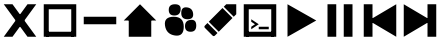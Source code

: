 SplineFontDB: 3.2
FontName: icons
FullName: Icons
FamilyName: icons
Weight: Medium
Copyright: 
Version: 1.000
ItalicAngle: 0
UnderlinePosition: -3
UnderlineWidth: 1
Ascent: 26
Descent: 6
InvalidEm: 0
sfntRevision: 0x00010000
LayerCount: 2
Layer: 0 1 "Back" 1
Layer: 1 1 "Fore" 0
XUID: [1021 125 -218654192 9094997]
StyleMap: 0x0040
FSType: 4
OS2Version: 3
OS2_WeightWidthSlopeOnly: 0
OS2_UseTypoMetrics: 0
CreationTime: 1676185689
ModificationTime: 1745465508
PfmFamily: 81
TTFWeight: 400
TTFWidth: 5
LineGap: 0
VLineGap: 0
Panose: 0 0 0 0 0 0 0 0 0 0
OS2TypoAscent: 29
OS2TypoAOffset: 0
OS2TypoDescent: -8
OS2TypoDOffset: 0
OS2TypoLinegap: 2
OS2WinAscent: 29
OS2WinAOffset: 0
OS2WinDescent: 10
OS2WinDOffset: 0
HheadAscent: 29
HheadAOffset: 0
HheadDescent: -10
HheadDOffset: 0
OS2SubXSize: 22
OS2SubYSize: 21
OS2SubXOff: 0
OS2SubYOff: 5
OS2SupXSize: 22
OS2SupYSize: 21
OS2SupXOff: 0
OS2SupYOff: 16
OS2StrikeYSize: 2
OS2StrikeYPos: 8
OS2CapHeight: 22
OS2XHeight: 16
OS2Vendor: 'PYRS'
OS2CodePages: 00000001.00000000
OS2UnicodeRanges: 80000003.1000000a.00000000.00000000
Lookup: 4 0 1 "'liga' Standard Ligatures in Latin lookup 0" { "'liga' Standard Ligatures in Latin lookup 0 subtable"  } ['liga' ('DFLT' <'dflt' > 'latn' <'dflt' > ) ]
Lookup: 4 0 1 "'liga' Standard Ligatures in Latin lookup 1" { "'liga' Standard Ligatures in Latin lookup 1 subtable"  } ['liga' ('latn' <'dflt' > ) ]
Lookup: 258 0 0 "'kern' Horizontal Kerning in Latin lookup 0" { "'kern' Horizontal Kerning in Latin lookup 0 subtable"  } ['kern' ('DFLT' <'dflt' > 'latn' <'dflt' > ) ]
MarkAttachClasses: 1
DEI: 91125
TtTable: prep
PUSHW_1
 0
CALL
SVTCA[y-axis]
PUSHW_3
 1
 1
 2
CALL
SVTCA[x-axis]
PUSHW_3
 2
 1
 2
CALL
SVTCA[x-axis]
PUSHW_8
 2
 32
 27
 21
 15
 9
 0
 8
CALL
SVTCA[y-axis]
PUSHW_8
 1
 35
 27
 21
 15
 9
 0
 8
CALL
SVTCA[y-axis]
PUSHW_3
 3
 4
 7
CALL
PUSHW_1
 0
DUP
RCVT
RDTG
ROUND[Black]
RTG
WCVTP
EndTTInstrs
TtTable: fpgm
PUSHW_1
 0
FDEF
MPPEM
PUSHW_1
 9
LT
IF
PUSHB_2
 1
 1
INSTCTRL
EIF
PUSHW_1
 511
SCANCTRL
PUSHW_1
 68
SCVTCI
PUSHW_2
 9
 3
SDS
SDB
ENDF
PUSHW_1
 1
FDEF
DUP
DUP
RCVT
ROUND[Black]
WCVTP
PUSHB_1
 1
ADD
ENDF
PUSHW_1
 2
FDEF
PUSHW_1
 1
LOOPCALL
POP
ENDF
PUSHW_1
 3
FDEF
DUP
GC[cur]
PUSHB_1
 3
CINDEX
GC[cur]
GT
IF
SWAP
EIF
DUP
ROLL
DUP
ROLL
MD[grid]
ABS
ROLL
DUP
GC[cur]
DUP
ROUND[Grey]
SUB
ABS
PUSHB_1
 4
CINDEX
GC[cur]
DUP
ROUND[Grey]
SUB
ABS
GT
IF
SWAP
NEG
ROLL
EIF
MDAP[rnd]
DUP
PUSHB_1
 0
GTEQ
IF
ROUND[Black]
DUP
PUSHB_1
 0
EQ
IF
POP
PUSHB_1
 64
EIF
ELSE
ROUND[Black]
DUP
PUSHB_1
 0
EQ
IF
POP
PUSHB_1
 64
NEG
EIF
EIF
MSIRP[no-rp0]
ENDF
PUSHW_1
 4
FDEF
DUP
GC[cur]
PUSHB_1
 4
CINDEX
GC[cur]
GT
IF
SWAP
ROLL
EIF
DUP
GC[cur]
DUP
ROUND[White]
SUB
ABS
PUSHB_1
 4
CINDEX
GC[cur]
DUP
ROUND[White]
SUB
ABS
GT
IF
SWAP
ROLL
EIF
MDAP[rnd]
MIRP[rp0,min,rnd,black]
ENDF
PUSHW_1
 5
FDEF
MPPEM
DUP
PUSHB_1
 3
MINDEX
LT
IF
LTEQ
IF
PUSHB_1
 128
WCVTP
ELSE
PUSHB_1
 64
WCVTP
EIF
ELSE
POP
POP
DUP
RCVT
PUSHB_1
 192
LT
IF
PUSHB_1
 192
WCVTP
ELSE
POP
EIF
EIF
ENDF
PUSHW_1
 6
FDEF
DUP
DUP
RCVT
ROUND[Black]
WCVTP
PUSHB_1
 1
ADD
DUP
DUP
RCVT
RDTG
ROUND[Black]
RTG
WCVTP
PUSHB_1
 1
ADD
ENDF
PUSHW_1
 7
FDEF
PUSHW_1
 6
LOOPCALL
ENDF
PUSHW_1
 8
FDEF
MPPEM
DUP
PUSHB_1
 3
MINDEX
GTEQ
IF
PUSHB_1
 64
ELSE
PUSHB_1
 0
EIF
ROLL
ROLL
DUP
PUSHB_1
 3
MINDEX
GTEQ
IF
SWAP
POP
PUSHB_1
 128
ROLL
ROLL
ELSE
ROLL
SWAP
EIF
DUP
PUSHB_1
 3
MINDEX
GTEQ
IF
SWAP
POP
PUSHW_1
 192
ROLL
ROLL
ELSE
ROLL
SWAP
EIF
DUP
PUSHB_1
 3
MINDEX
GTEQ
IF
SWAP
POP
PUSHW_1
 256
ROLL
ROLL
ELSE
ROLL
SWAP
EIF
DUP
PUSHB_1
 3
MINDEX
GTEQ
IF
SWAP
POP
PUSHW_1
 320
ROLL
ROLL
ELSE
ROLL
SWAP
EIF
DUP
PUSHW_1
 3
MINDEX
GTEQ
IF
PUSHB_1
 3
CINDEX
RCVT
PUSHW_1
 384
LT
IF
SWAP
POP
PUSHW_1
 384
SWAP
POP
ELSE
PUSHB_1
 3
CINDEX
RCVT
SWAP
POP
SWAP
POP
EIF
ELSE
POP
EIF
WCVTP
ENDF
PUSHW_1
 9
FDEF
MPPEM
GTEQ
IF
RCVT
WCVTP
ELSE
POP
POP
EIF
ENDF
EndTTInstrs
ShortTable: cvt  11
  20
  161
  176
  0
  0
  -227
  61
  574
  36
  837
  0
EndShort
ShortTable: maxp 16
  1
  0
  112
  625
  19
  0
  0
  1
  0
  0
  10
  0
  512
  371
  0
  0
EndShort
LangName: 1033 "" "" "Regular" "" "" "Version 1.000" "" "Nice Sugar is a trademark of Khurasan." "Khurasan" "Khurasan" "Copyright (c) 2023 by Khurasan. All rights reserved." "www.khurasanstudio.com" "www.khurasanstudio.com" "contact me at khurasantype@gmail.com" "https://khurasanstudio.com/license/"
Encoding: UnicodeBmp
Compacted: 1
UnicodeInterp: none
NameList: AGL For New Fonts
DisplaySize: -48
AntiAlias: 1
FitToEm: 0
WinInfo: 0 16 4
BeginPrivate: 0
EndPrivate
AnchorClass2: "afewr""" 
BeginChars: 65537 11

StartChar: D
Encoding: 68 68 0
Width: 32
GlyphClass: 1
Flags: W
LayerCount: 2
Fore
SplineSet
3 23 m 1,0,-1
 3 -3 l 1,1,-1
 25 10 l 1,2,-1
 25 10 l 1,3,-1
 3 23 l 1,0,-1
29 23 m 1,4,-1
 22 23 l 1,5,-1
 22 -3 l 1,6,-1
 29 -3 l 1,7,-1
 29 23 l 1,4,-1
EndSplineSet
Validated: 5
Kerns2: 3 -2 "'kern' Horizontal Kerning in Latin lookup 0 subtable"
EndChar

StartChar: C
Encoding: 67 67 1
Width: 32
GlyphClass: 1
Flags: W
LayerCount: 2
Fore
SplineSet
29 23 m 5,0,-1
 29 -3 l 5,1,-1
 7 10 l 5,2,-1
 7 10 l 5,3,-1
 29 23 l 5,0,-1
3 23 m 5,4,-1
 10 23 l 5,5,-1
 10 -3 l 5,6,-1
 3 -3 l 5,7,-1
 3 23 l 5,4,-1
EndSplineSet
Validated: 5
EndChar

StartChar: B
Encoding: 66 66 2
Width: 32
GlyphClass: 1
Flags: W
LayerCount: 2
Fore
SplineSet
6 23 m 5,0,-1
 13 23 l 5,1,-1
 13 -3 l 5,2,-1
 6 -3 l 5,3,-1
 6 23 l 5,0,-1
26 23 m 5,4,-1
 26 -3 l 5,5,-1
 19 -3 l 5,6,-1
 19 23 l 5,7,-1
 26 23 l 5,4,-1
EndSplineSet
Validated: 1
EndChar

StartChar: A
Encoding: 65 65 3
Width: 32
GlyphClass: 1
Flags: W
LayerCount: 2
Fore
SplineSet
6 23 m 5,0,-1
 6 -3 l 5,1,-1
 29 10 l 5,2,-1
 29 10 l 5,3,-1
 6 23 l 5,0,-1
EndSplineSet
Validated: 5
EndChar

StartChar: zero
Encoding: 48 48 4
Width: 32
Flags: W
LayerCount: 2
Fore
SplineSet
16 23 m 5,0,-1
 16 23 l 5,1,-1
 29 10 l 5,2,-1
 3 10 l 5,3,-1
 16 23 l 5,0,-1
7 12 m 5,4,-1
 25 12 l 5,5,-1
 25 -3 l 5,6,-1
 7 -3 l 5,7,-1
 7 12 l 5,4,-1
EndSplineSet
Validated: 5
EndChar

StartChar: two
Encoding: 50 50 5
Width: 32
Flags: W
LayerCount: 2
Fore
SplineSet
7 9 m 1,0,-1
 18 20 l 1,1,-1
 26 12 l 1,2,-1
 15 1 l 1,3,-1
 7 9 l 1,0,-1
4 6 m 1,4,-1
 6 8 l 1,5,6
 6 8 6 8 14 0 c 1,7,-1
 12 -2 l 1,8,9
 11 -3 11 -3 10 -2 c 1,10,-1
 4 4 l 1,11,12
 3 5 3 5 4 6 c 1,4,-1
29 23 m 1,13,-1
 29 15 l 1,14,-1
 27 13 l 0,15,16
 27 13 27 13 19 21 c 0,17,18
 19 21 19 21 21 23 c 1,19,-1
 29 23 l 1,13,-1
EndSplineSet
Validated: 33
EndChar

StartChar: one
Encoding: 49 49 6
Width: 32
Flags: W
LayerCount: 2
Fore
SplineSet
20 5.5 m 128,-1,1
 20 10 20 10 24.5 10.5 c 128,-1,2
 29 11 29 11 29 6 c 128,-1,3
 29 1 29 1 24.5 1 c 128,-1,0
 20 1 20 1 20 5.5 c 128,-1,1
7 18.5 m 128,-1,5
 7 23 7 23 12 23 c 128,-1,6
 17 23 17 23 16.5 18.5 c 128,-1,7
 16 14 16 14 11.5 14 c 128,-1,4
 7 14 7 14 7 18.5 c 128,-1,5
17 16 m 128,-1,9
 17 21 17 21 21.5 20.5 c 128,-1,10
 26 20 26 20 26.5 15.5 c 128,-1,11
 27 11 27 11 22 11 c 128,-1,8
 17 11 17 11 17 16 c 128,-1,9
4 6 m 128,-1,13
 3 13 3 13 11 13 c 128,-1,14
 19 13 19 13 19 5 c 128,-1,15
 19 -3 19 -3 12 -2 c 128,-1,12
 5 -1 5 -1 4 6 c 128,-1,13
EndSplineSet
Validated: 33
EndChar

StartChar: plus
Encoding: 43 43 7
Width: 32
Flags: W
LayerCount: 2
Fore
SplineSet
5 1 m 5,0,-1
 27 1 l 5,1,-1
 27 -3 l 5,2,-1
 5 -3 l 5,3,-1
 5 1 l 5,0,-1
3 23 m 5,4,-1
 29 23 l 5,5,-1
 29 -3 l 5,6,-1
 25 -3 l 5,7,-1
 25 19 l 5,8,-1
 7 19 l 5,9,-1
 7 -3 l 5,10,-1
 3 -3 l 5,11,-1
 3 23 l 5,4,-1
EndSplineSet
Validated: 5
EndChar

StartChar: hyphen
Encoding: 45 45 8
Width: 32
Flags: W
LayerCount: 2
Fore
SplineSet
3 13 m 5,0,-1
 29 13 l 5,1,-1
 29 7 l 5,2,-1
 3 7 l 5,3,-1
 3 13 l 5,0,-1
EndSplineSet
Validated: 1
EndChar

StartChar: asterisk
Encoding: 42 42 9
Width: 32
Flags: W
LayerCount: 2
Fore
SplineSet
22 23 m 5,0,-1
 29 23 l 5,1,-1
 10 -3 l 5,2,-1
 3 -3 l 5,3,-1
 22 23 l 5,0,-1
3 23 m 5,4,-1
 10 23 l 5,5,-1
 29 -3 l 5,6,-1
 22 -3 l 5,7,-1
 3 23 l 5,4,-1
EndSplineSet
Validated: 5
EndChar

StartChar: three
Encoding: 51 51 10
Width: 32
Flags: WO
LayerCount: 2
Fore
SplineSet
15 5 m 1,0,-1
 23 5 l 1,1,-1
 23 3 l 1,2,-1
 15 3 l 1,3,-1
 15 5 l 1,0,-1
9 11 m 29,4,-1
 15 7 l 17,5,-1
 9 3 l 9,6,-1
 9 5 l 25,7,-1
 12 7 l 25,8,-1
 9 9 l 25,9,-1
 9 11 l 29,4,-1
5 1 m 1,10,-1
 27 1 l 1,11,-1
 27 -3 l 1,12,-1
 5 -3 l 1,13,-1
 5 1 l 1,10,-1
3 23 m 1,14,-1
 29 23 l 1,15,-1
 29 -3 l 1,16,-1
 25 -3 l 1,17,-1
 25 19 l 1,18,-1
 7 19 l 1,19,-1
 7 -3 l 1,20,-1
 3 -3 l 1,21,-1
 3 23 l 1,14,-1
EndSplineSet
EndChar
EndChars
EndSplineFont
